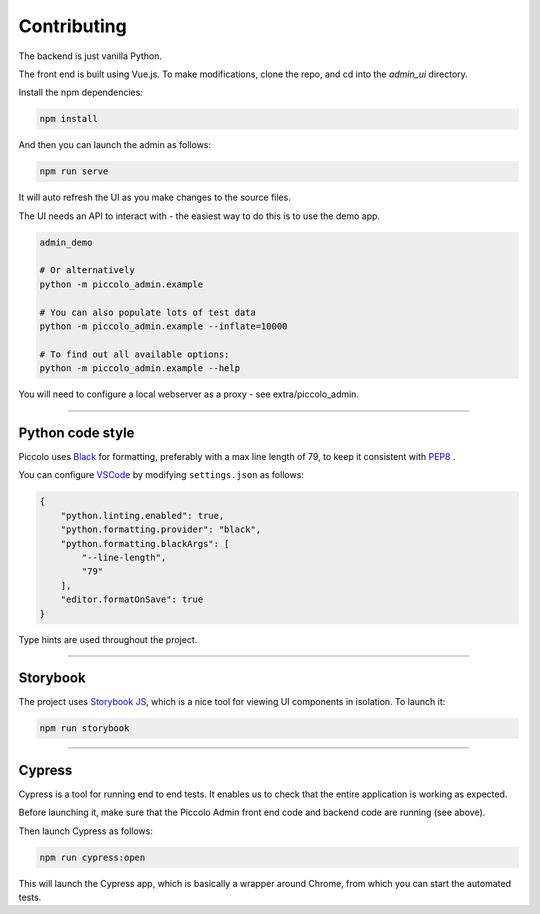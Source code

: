 Contributing
============

The backend is just vanilla Python.

The front end is built using Vue.js. To make modifications, clone the repo, and cd into the `admin_ui` directory.

Install the npm dependencies:

.. code-block:: bash

    npm install


And then you can launch the admin as follows:

.. code-block:: bash

    npm run serve


It will auto refresh the UI as you make changes to the source files.

The UI needs an API to interact with - the easiest way to do this is to use the demo app.

.. code-block:: bash

    admin_demo

    # Or alternatively
    python -m piccolo_admin.example

    # You can also populate lots of test data
    python -m piccolo_admin.example --inflate=10000

    # To find out all available options:
    python -m piccolo_admin.example --help


You will need to configure a local webserver as a proxy - see extra/piccolo_admin.

-------------------------------------------------------------------------------

Python code style
-----------------

Piccolo uses `Black <https://black.readthedocs.io/en/stable/>`_  for
formatting, preferably with a max line length of 79, to keep it consistent
with `PEP8 <python.org/dev/peps/pep-0008/>`_ .

You can configure `VSCode <https://code.visualstudio.com/>`_ by modifying
``settings.json`` as follows:

.. code-block:: json

    {
        "python.linting.enabled": true,
        "python.formatting.provider": "black",
        "python.formatting.blackArgs": [
            "--line-length",
            "79"
        ],
        "editor.formatOnSave": true
    }

Type hints are used throughout the project.

-------------------------------------------------------------------------------

Storybook
---------

The project uses `Storybook JS <https://storybook.js.org/>`_, which is a nice tool
for viewing UI components in isolation. To launch it:

.. code-block:: bash

    npm run storybook

-------------------------------------------------------------------------------

Cypress
-------

Cypress is a tool for running end to end tests. It enables us to check that the
entire application is working as expected.

Before launching it, make sure that the Piccolo Admin front end code and
backend code are running (see above).

Then launch Cypress as follows:

.. code-block:: bash

    npm run cypress:open


This will launch the Cypress app, which is basically a wrapper around Chrome,
from which you can start the automated tests.
